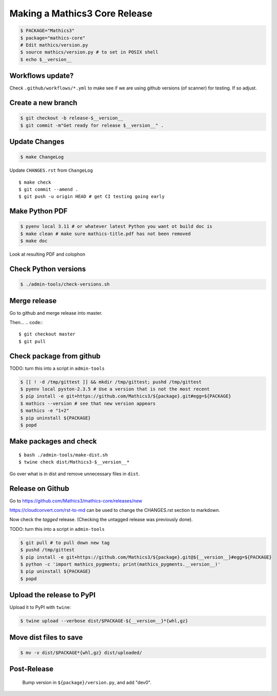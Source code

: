 ==============================
Making a Mathics3 Core Release
==============================

.. code::

    $ PACKAGE="Mathics3"
    $ package="mathics-core"
    # Edit mathics/version.py
    $ source mathics/version.py # to set in POSIX shell
    $ echo $__version__

Workflows update?
=================

Check ``.github/workflows/*.yml`` to make see if we are using
github versions (of scanner) for testing. If so adjust.


Create a new branch
===================

.. code::

    $ git checkout -b release-$__version__
    $ git commit -m"Get ready for release $__version__" .

Update Changes
==============

.. code::

    $ make ChangeLog

Update ``CHANGES.rst`` from ``ChangeLog``

::

    $ make check
    $ git commit --amend .
    $ git push -u origin HEAD # get CI testing going early

Make Python PDF
======================

.. code::

   $ pyenv local 3.11 # or whatever latest Python you want ot build doc is
   $ make clean # make sure mathics-title.pdf has not been removed
   $ make doc


Look at resulting PDF and colophon

Check Python versions
======================

.. code::

   $ ./admin-tools/check-versions.sh

Merge release
=============

Go to github and merge release into master.

Then...
.. code::
::

    $ git checkout master
    $ git pull


Check package from github
=========================

TODO: turn this into a script in ``admin-tools``

.. code::

    $ [[ ! -d /tmp/gittest ]] && mkdir /tmp/gittest; pushd /tmp/gittest
    $ pyenv local pyston-2.3.5 # Use a version that is not the most recent
    $ pip install -e git+https://github.com/Mathics3/${package}.git#egg=${PACKAGE}
    $ mathics --version # see that new version appears
    $ mathics -e "1+2"
    $ pip uninstall ${PACKAGE}
    $ popd

Make packages and check
=======================

::

    $ bash ./admin-tools/make-dist.sh
    $ twine check dist/Mathics3-$__version__*

Go over what is in dist and remove unnecessary files in ``dist``.

Release on Github
=================

Go to https://github.com/Mathics3/mathics-core/releases/new

https://cloudconvert.com/rst-to-md can be used to change the CHANGES.rst
section to markdown.

Now check the *tagged* release. (Checking the untagged release was
previously done).

TODO: turn this into a script in ``admin-tools``

.. code::

    $ git pull # to pull down new tag
    $ pushd /tmp/gittest
    $ pip install -e git+https://github.com/Mathics3/${package}.git@${__version__}#egg=${PACKAGE}
    $ python -c 'import mathics_pygments; print(mathics_pygments.__version__)'
    $ pip uninstall ${PACKAGE}
    $ popd

Upload the release to PyPI
==========================

Upload it to PyPI with ``twine``:

.. code::

    $ twine upload --verbose dist/$PACKAGE-${__version__}*{whl,gz}

Move dist files to save
=======================

.. code::

    $ mv -v dist/$PACKAGE*{whl,gz} dist/uploaded/


Post-Release
============

    Bump version in ``${package}/version.py``, and add "dev0".
